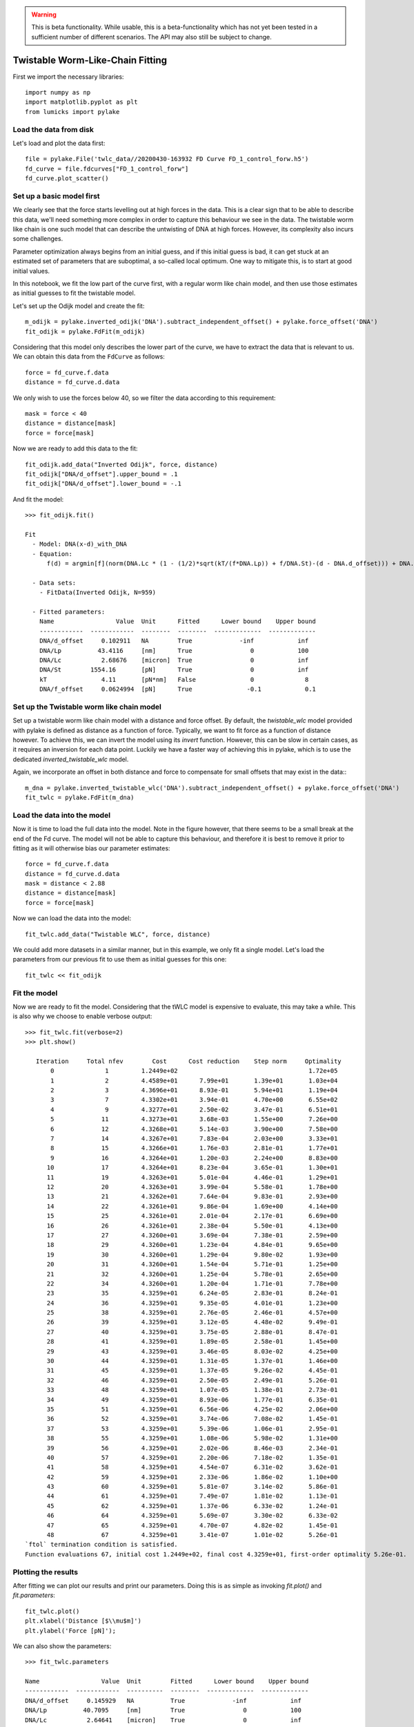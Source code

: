 .. warning::
    This is beta functionality. While usable, this is a beta-functionality which
    has not yet been tested in a sufficient number of different scenarios. The API
    may also still be subject to change.

Twistable Worm-Like-Chain Fitting
=================================

.. only:: html

    :nbexport:`Download this page as a Jupyter notebook <self>`

First we import the necessary libraries::

    import numpy as np
    import matplotlib.pyplot as plt
    from lumicks import pylake

Load the data from disk
-----------------------

Let's load and plot the data first::

    file = pylake.File('twlc_data//20200430-163932 FD Curve FD_1_control_forw.h5')
    fd_curve = file.fdcurves["FD_1_control_forw"]
    fd_curve.plot_scatter()

.. image:: output_9_1.png

Set up a basic model first
--------------------------

We clearly see that the force starts levelling out at high forces in the data. This
is a clear sign that to be able to describe this data, we'll need something more complex
in order to capture this behaviour we see in the data. The twistable worm like chain
is one such model that can describe the untwisting of DNA at high forces. However, its
complexity also incurs some challenges.

Parameter optimization always begins from an initial guess, and if this initial guess
is bad, it can get stuck at an estimated set of parameters that are suboptimal, a
so-called local optimum. One way to mitigate this, is to start at good initial values.

In this notebook, we fit the low part of the curve first, with a regular worm like
chain model, and then use those estimates as initial guesses to fit the twistable model.

Let's set up the Odijk model and create the fit::

    m_odijk = pylake.inverted_odijk('DNA').subtract_independent_offset() + pylake.force_offset('DNA')
    fit_odijk = pylake.FdFit(m_odijk)

Considering that this model only describes the lower part of the curve, we have to
extract the data that is relevant to us. We can obtain this data from the ``FdCurve``
as follows::

    force = fd_curve.f.data
    distance = fd_curve.d.data

We only wish to use the forces below 40, so we filter the data according to this
requirement::

    mask = force < 40
    distance = distance[mask]
    force = force[mask]

Now we are ready to add this data to the fit::

    fit_odijk.add_data("Inverted Odijk", force, distance)
    fit_odijk["DNA/d_offset"].upper_bound = .1
    fit_odijk["DNA/d_offset"].lower_bound = -.1

And fit the model::

    >>> fit_odijk.fit()

    Fit
      - Model: DNA(x-d)_with_DNA
      - Equation:
          f(d) = argmin[f](norm(DNA.Lc * (1 - (1/2)*sqrt(kT/(f*DNA.Lp)) + f/DNA.St)-(d - DNA.d_offset))) + DNA.f_offset

      - Data sets:
        - FitData(Inverted Odijk, N=959)

      - Fitted parameters:
        Name                 Value  Unit      Fitted      Lower bound    Upper bound
        ------------  ------------  --------  --------  -------------  -------------
        DNA/d_offset     0.102911   NA        True             -inf            inf
        DNA/Lp          43.4116     [nm]      True                0            100
        DNA/Lc           2.68676    [micron]  True                0            inf
        DNA/St        1554.16       [pN]      True                0            inf
        kT               4.11       [pN*nm]   False               0              8
        DNA/f_offset     0.0624994  [pN]      True               -0.1            0.1

Set up the Twistable worm like chain model
------------------------------------------

Set up a twistable worm like chain model with a distance and force offset. By default,
the `twistable_wlc` model provided with pylake is defined as distance as a function of
force. Typically, we want to fit force as a function of distance however. To achieve
this, we can invert the model using its `invert` function. However, this can be slow
in certain cases, as it requires an inversion for each data point. Luckily we have a
faster way of achieving this in pylake, which is to use the dedicated `inverted_twistable_wlc`
model.

Again, we incorporate an offset in both distance and force to compensate for small
offsets that may exist in the data:::

    m_dna = pylake.inverted_twistable_wlc('DNA').subtract_independent_offset() + pylake.force_offset('DNA')
    fit_twlc = pylake.FdFit(m_dna)

Load the data into the model
----------------------------

Now it is time to load the full data into the model. Note in the figure however,
that there seems to be a small break at the end of the Fd curve. The model will
not be able to capture this behaviour, and therefore it is best to remove it
prior to fitting as it will otherwise bias our parameter estimates::

    force = fd_curve.f.data
    distance = fd_curve.d.data
    mask = distance < 2.88
    distance = distance[mask]
    force = force[mask]

Now we can load the data into the model::

    fit_twlc.add_data("Twistable WLC", force, distance)

We could add more datasets in a similar manner, but in this example, we only fit
a single model. Let's load the parameters from our previous fit to use them as
initial guesses for this one::

    fit_twlc << fit_odijk

Fit the model
-------------

Now we are ready to fit the model. Considering that the tWLC model is
expensive to evaluate, this may take a while. This is also why we choose
to enable verbose output::

    >>> fit_twlc.fit(verbose=2)
    >>> plt.show()

       Iteration     Total nfev        Cost      Cost reduction    Step norm     Optimality
           0              1         1.2449e+02                                    1.72e+05
           1              2         4.4589e+01      7.99e+01       1.39e+01       1.03e+04
           2              3         4.3696e+01      8.93e-01       5.94e+01       1.19e+04
           3              7         4.3302e+01      3.94e-01       4.70e+00       6.55e+02
           4              9         4.3277e+01      2.50e-02       3.47e-01       6.51e+01
           5             11         4.3273e+01      3.68e-03       1.55e+00       7.26e+00
           6             12         4.3268e+01      5.14e-03       3.90e+00       7.58e+00
           7             14         4.3267e+01      7.83e-04       2.03e+00       3.33e+01
           8             15         4.3266e+01      1.76e-03       2.81e-01       1.77e+01
           9             16         4.3264e+01      1.20e-03       2.24e+00       8.83e+00
          10             17         4.3264e+01      8.23e-04       3.65e-01       1.30e+01
          11             19         4.3263e+01      5.01e-04       4.46e-01       1.29e+01
          12             20         4.3263e+01      3.99e-04       5.58e-01       1.78e+00
          13             21         4.3262e+01      7.64e-04       9.83e-01       2.93e+00
          14             22         4.3261e+01      9.86e-04       1.69e+00       4.14e+00
          15             25         4.3261e+01      2.01e-04       2.17e-01       6.69e+00
          16             26         4.3261e+01      2.38e-04       5.50e-01       4.13e+00
          17             27         4.3260e+01      3.69e-04       7.38e-01       2.59e+00
          18             29         4.3260e+01      1.23e-04       4.84e-01       9.65e+00
          19             30         4.3260e+01      1.29e-04       9.80e-02       1.93e+00
          20             31         4.3260e+01      1.54e-04       5.71e-01       1.25e+00
          21             32         4.3260e+01      1.25e-04       5.78e-01       2.65e+00
          22             34         4.3260e+01      1.20e-04       1.71e-01       7.78e+00
          23             35         4.3259e+01      6.24e-05       2.83e-01       8.24e-01
          24             36         4.3259e+01      9.35e-05       4.01e-01       1.23e+00
          25             38         4.3259e+01      2.76e-05       2.46e-01       4.57e+00
          26             39         4.3259e+01      3.12e-05       4.48e-02       9.49e-01
          27             40         4.3259e+01      3.75e-05       2.88e-01       8.47e-01
          28             41         4.3259e+01      1.89e-05       2.58e-01       1.45e+00
          29             43         4.3259e+01      3.46e-05       8.03e-02       4.25e+00
          30             44         4.3259e+01      1.31e-05       1.37e-01       1.46e+00
          31             45         4.3259e+01      1.37e-05       9.26e-02       4.45e-01
          32             46         4.3259e+01      2.50e-05       2.49e-01       5.26e-01
          33             48         4.3259e+01      1.07e-05       1.38e-01       2.73e-01
          34             49         4.3259e+01      8.93e-06       1.77e-01       6.35e-01
          35             51         4.3259e+01      6.56e-06       4.25e-02       2.06e+00
          36             52         4.3259e+01      3.74e-06       7.08e-02       1.45e-01
          37             53         4.3259e+01      5.39e-06       1.06e-01       2.95e-01
          38             55         4.3259e+01      1.08e-06       5.98e-02       1.31e+00
          39             56         4.3259e+01      2.02e-06       8.46e-03       2.34e-01
          40             57         4.3259e+01      2.20e-06       7.18e-02       1.35e-01
          41             58         4.3259e+01      4.54e-07       6.31e-02       3.62e-01
          42             59         4.3259e+01      2.33e-06       1.86e-02       1.10e+00
          43             60         4.3259e+01      5.81e-07       3.14e-02       5.86e-01
          44             61         4.3259e+01      7.49e-07       1.81e-02       1.13e-01
          45             62         4.3259e+01      1.37e-06       6.33e-02       1.24e-01
          46             64         4.3259e+01      5.69e-07       3.30e-02       6.33e-02
          47             65         4.3259e+01      4.70e-07       4.82e-02       1.45e-01
          48             67         4.3259e+01      3.41e-07       1.01e-02       5.26e-01
    `ftol` termination condition is satisfied.
    Function evaluations 67, initial cost 1.2449e+02, final cost 4.3259e+01, first-order optimality 5.26e-01.

Plotting the results
--------------------

After fitting we can plot our results and print our parameters. Doing this
is as simple as invoking `fit.plot()` and `fit.parameters`::

    fit_twlc.plot()
    plt.xlabel('Distance [$\\mu$m]')
    plt.ylabel('Force [pN]');


.. image:: output_9_2.png

We can also show the parameters::

    >>> fit_twlc.parameters

    Name                 Value  Unit        Fitted      Lower bound    Upper bound
    ------------  ------------  ----------  --------  -------------  -------------
    DNA/d_offset     0.145929   NA          True             -inf            inf
    DNA/Lp          40.7095     [nm]        True                0            100
    DNA/Lc           2.64641    [micron]    True                0            inf
    DNA/St        1575.78       [pN]        True                0            inf
    DNA/C          429.285      [pN*nm**2]  True                0           5000
    DNA/g0        -642.876      [pN*nm]     True            -5000              0
    DNA/g1          17.946      [nm]        True                0           1000
    DNA/Fc          35.8221     [pN]        True                0             50
    kT               4.11       [pN*nm]     False               0              8
    DNA/f_offset     0.0497689  [pN]        True               -0.1            0.1

These seem to agree well with what's typically found for dsDNA. Persistence length
around 50, stiffness of about 1600 and g0 and g1 seem to agree well with values
published in literature. Including more data would allow us to increase the precision
and accuracy of our estimates.
